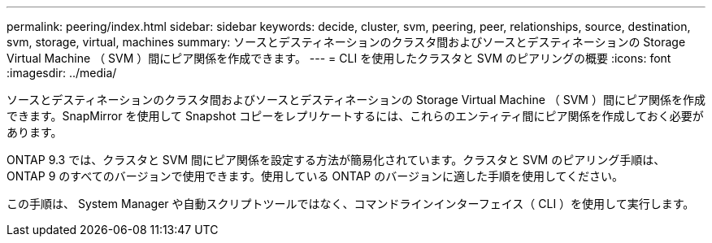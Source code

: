 ---
permalink: peering/index.html 
sidebar: sidebar 
keywords: decide, cluster, svm, peering, peer, relationships, source, destination, svm, storage, virtual, machines 
summary: ソースとデスティネーションのクラスタ間およびソースとデスティネーションの Storage Virtual Machine （ SVM ）間にピア関係を作成できます。 
---
= CLI を使用したクラスタと SVM のピアリングの概要
:icons: font
:imagesdir: ../media/


[role="lead"]
ソースとデスティネーションのクラスタ間およびソースとデスティネーションの Storage Virtual Machine （ SVM ）間にピア関係を作成できます。SnapMirror を使用して Snapshot コピーをレプリケートするには、これらのエンティティ間にピア関係を作成しておく必要があります。

ONTAP 9.3 では、クラスタと SVM 間にピア関係を設定する方法が簡易化されています。クラスタと SVM のピアリング手順は、 ONTAP 9 のすべてのバージョンで使用できます。使用している ONTAP のバージョンに適した手順を使用してください。

この手順は、 System Manager や自動スクリプトツールではなく、コマンドラインインターフェイス（ CLI ）を使用して実行します。
